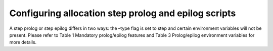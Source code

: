 Configuring allocation step prolog and epilog scripts
=====================================================

A step prolog or step epilog differs in two ways: the –type flag is set to step and certain environment variables will not be present. Please refer to Table 1 Mandatory prolog/epilog features and Table 3 Prolog/epilog environment variables for more details.
